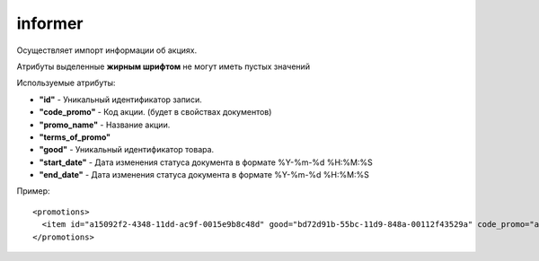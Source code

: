 ==================================
informer
==================================

Осуществляет импорт информации об акциях.

Атрибуты выделенные **жирным шрифтом** не могут иметь пустых значений

Используемые атрибуты:

* **"id"** - Уникальный идентификатор записи.

* **"code_promo"** - Код акции. (будет в свойствах документов)

* **"promo_name"** - Название акции.

* **"terms_of_promo"**

* **"good"** - Уникальный идентификатор товара.

* **"start_date"** - Дата изменения статуса документа в формате %Y-%m-%d %H:%M:%S

* **"end_date"** - Дата изменения статуса документа в формате %Y-%m-%d %H:%M:%S


Пример::

 <promotions>
   <item id="a15092f2-4348-11dd-ac9f-0015e9b8c48d" good="bd72d91b-55bc-11d9-848a-00112f43529a" code_promo="a15092f2-4348-11dd-ac9f-0015e9b8c48d" promo_name="Акция" terms_of_promo="Акция" start_date="2020-06-29 08:15:27" end_date="2020-07-05 08:15:27"/>
 </promotions>
